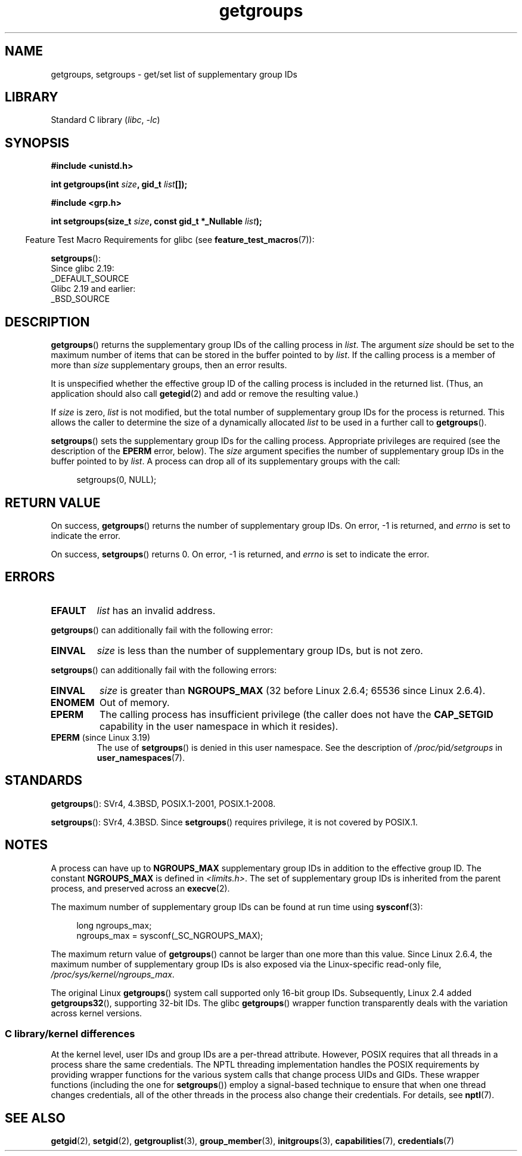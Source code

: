 .\" Copyright 1993 Rickard E. Faith (faith@cs.unc.edu)
.\" and Copyright (C) 2008, 2010, 2015, Michael Kerrisk <mtk.manpages@gmail.com>
.\"
.\" SPDX-License-Identifier: Linux-man-pages-copyleft
.\"
.\" Modified Thu Oct 31 12:04:29 1996 by Eric S. Raymond <esr@thyrsus.com>
.\" Modified, 27 May 2004, Michael Kerrisk <mtk.manpages@gmail.com>
.\"     Added notes on capability requirements
.\" 2008-05-03, mtk, expanded and rewrote parts of DESCRIPTION and RETURN
.\"     VALUE, made style of page more consistent with man-pages style.
.\"
.TH getgroups 2 (date) "Linux man-pages (unreleased)"
.SH NAME
getgroups, setgroups \- get/set list of supplementary group IDs
.SH LIBRARY
Standard C library
.RI ( libc ", " \-lc )
.SH SYNOPSIS
.nf
.B #include <unistd.h>
.PP
.BI "int getgroups(int " size ", gid_t " list []);
.PP
.B #include <grp.h>
.PP
.BI "int setgroups(size_t " size ", const gid_t *_Nullable " list );
.fi
.PP
.RS -4
Feature Test Macro Requirements for glibc (see
.BR feature_test_macros (7)):
.RE
.PP
.BR setgroups ():
.nf
    Since glibc 2.19:
        _DEFAULT_SOURCE
    Glibc 2.19 and earlier:
        _BSD_SOURCE
.fi
.SH DESCRIPTION
.BR getgroups ()
returns the supplementary group IDs of the calling process in
.IR list .
The argument
.I size
should be set to the maximum number of items that can be stored in the
buffer pointed to by
.IR list .
If the calling process is a member of more than
.I size
supplementary groups, then an error results.
.PP
It is unspecified whether the effective group ID of the calling process
is included in the returned list.
(Thus, an application should also call
.BR getegid (2)
and add or remove the resulting value.)
.PP
If
.I size
is zero,
.I list
is not modified, but the total number of supplementary group IDs for the
process is returned.
This allows the caller to determine the size of a dynamically allocated
.I list
to be used in a further call to
.BR getgroups ().
.PP
.BR setgroups ()
sets the supplementary group IDs for the calling process.
Appropriate privileges are required (see the description of the
.B EPERM
error, below).
The
.I size
argument specifies the number of supplementary group IDs
in the buffer pointed to by
.IR list .
A process can drop all of its supplementary groups with the call:
.PP
.in +4n
.EX
setgroups(0, NULL);
.EE
.in
.SH RETURN VALUE
On success,
.BR getgroups ()
returns the number of supplementary group IDs.
On error, \-1 is returned, and
.I errno
is set to indicate the error.
.PP
On success,
.BR setgroups ()
returns 0.
On error, \-1 is returned, and
.I errno
is set to indicate the error.
.SH ERRORS
.TP
.B EFAULT
.I list
has an invalid address.
.PP
.BR getgroups ()
can additionally fail with the following error:
.TP
.B EINVAL
.I size
is less than the number of supplementary group IDs, but is not zero.
.PP
.BR setgroups ()
can additionally fail with the following errors:
.TP
.B EINVAL
.I size
is greater than
.B NGROUPS_MAX
(32 before Linux 2.6.4; 65536 since Linux 2.6.4).
.TP
.B ENOMEM
Out of memory.
.TP
.B EPERM
The calling process has insufficient privilege
(the caller does not have the
.B CAP_SETGID
capability in the user namespace in which it resides).
.TP
.BR EPERM " (since Linux 3.19)"
The use of
.BR setgroups ()
is denied in this user namespace.
See the description of
.IR /proc/ pid /setgroups
in
.BR user_namespaces (7).
.SH STANDARDS
.BR getgroups ():
SVr4, 4.3BSD, POSIX.1-2001, POSIX.1-2008.
.PP
.BR setgroups ():
SVr4, 4.3BSD.
Since
.BR setgroups ()
requires privilege, it is not covered by POSIX.1.
.SH NOTES
A process can have up to
.B NGROUPS_MAX
supplementary group IDs
in addition to the effective group ID.
The constant
.B NGROUPS_MAX
is defined in
.IR <limits.h> .
The set of supplementary group IDs
is inherited from the parent process, and preserved across an
.BR execve (2).
.PP
The maximum number of supplementary group IDs can be found at run time using
.BR sysconf (3):
.PP
.in +4n
.EX
long ngroups_max;
ngroups_max = sysconf(_SC_NGROUPS_MAX);
.EE
.in
.PP
The maximum return value of
.BR getgroups ()
cannot be larger than one more than this value.
Since Linux 2.6.4, the maximum number of supplementary group IDs is also
exposed via the Linux-specific read-only file,
.IR /proc/sys/kernel/ngroups_max .
.PP
The original Linux
.BR getgroups ()
system call supported only 16-bit group IDs.
Subsequently, Linux 2.4 added
.BR getgroups32 (),
supporting 32-bit IDs.
The glibc
.BR getgroups ()
wrapper function transparently deals with the variation across kernel versions.
.\"
.SS C library/kernel differences
At the kernel level, user IDs and group IDs are a per-thread attribute.
However, POSIX requires that all threads in a process
share the same credentials.
The NPTL threading implementation handles the POSIX requirements by
providing wrapper functions for
the various system calls that change process UIDs and GIDs.
These wrapper functions (including the one for
.BR setgroups ())
employ a signal-based technique to ensure
that when one thread changes credentials,
all of the other threads in the process also change their credentials.
For details, see
.BR nptl (7).
.SH SEE ALSO
.BR getgid (2),
.BR setgid (2),
.BR getgrouplist (3),
.BR group_member (3),
.BR initgroups (3),
.BR capabilities (7),
.BR credentials (7)
